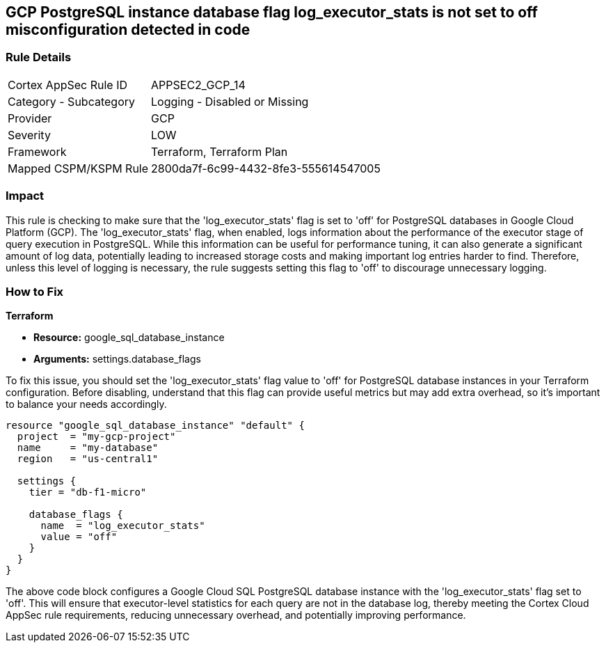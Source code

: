 
== GCP PostgreSQL instance database flag log_executor_stats is not set to off misconfiguration detected in code

=== Rule Details

[cols="1,2"]
|===
|Cortex AppSec Rule ID |APPSEC2_GCP_14
|Category - Subcategory |Logging - Disabled or Missing
|Provider |GCP
|Severity |LOW
|Framework |Terraform, Terraform Plan
|Mapped CSPM/KSPM Rule |2800da7f-6c99-4432-8fe3-555614547005
|===


=== Impact
This rule is checking to make sure that the 'log_executor_stats' flag is set to 'off' for PostgreSQL databases in Google Cloud Platform (GCP). The 'log_executor_stats' flag, when enabled, logs information about the performance of the executor stage of query execution in PostgreSQL. While this information can be useful for performance tuning, it can also generate a significant amount of log data, potentially leading to increased storage costs and making important log entries harder to find. Therefore, unless this level of logging is necessary, the rule suggests setting this flag to 'off' to discourage unnecessary logging.

=== How to Fix

*Terraform*

* *Resource:* google_sql_database_instance
* *Arguments:* settings.database_flags

To fix this issue, you should set the 'log_executor_stats' flag value to 'off' for PostgreSQL database instances in your Terraform configuration. Before disabling, understand that this flag can provide useful metrics but may add extra overhead, so it's important to balance your needs accordingly.

[source,hcl]
```
resource "google_sql_database_instance" "default" {
  project  = "my-gcp-project"
  name     = "my-database"
  region   = "us-central1"

  settings {
    tier = "db-f1-micro"

    database_flags {
      name  = "log_executor_stats"
      value = "off"
    }
  }
}
```

The above code block configures a Google Cloud SQL PostgreSQL database instance with the 'log_executor_stats' flag set to 'off'. This will ensure that executor-level statistics for each query are not in the database log, thereby meeting the Cortex Cloud AppSec rule requirements, reducing unnecessary overhead, and potentially improving performance.

